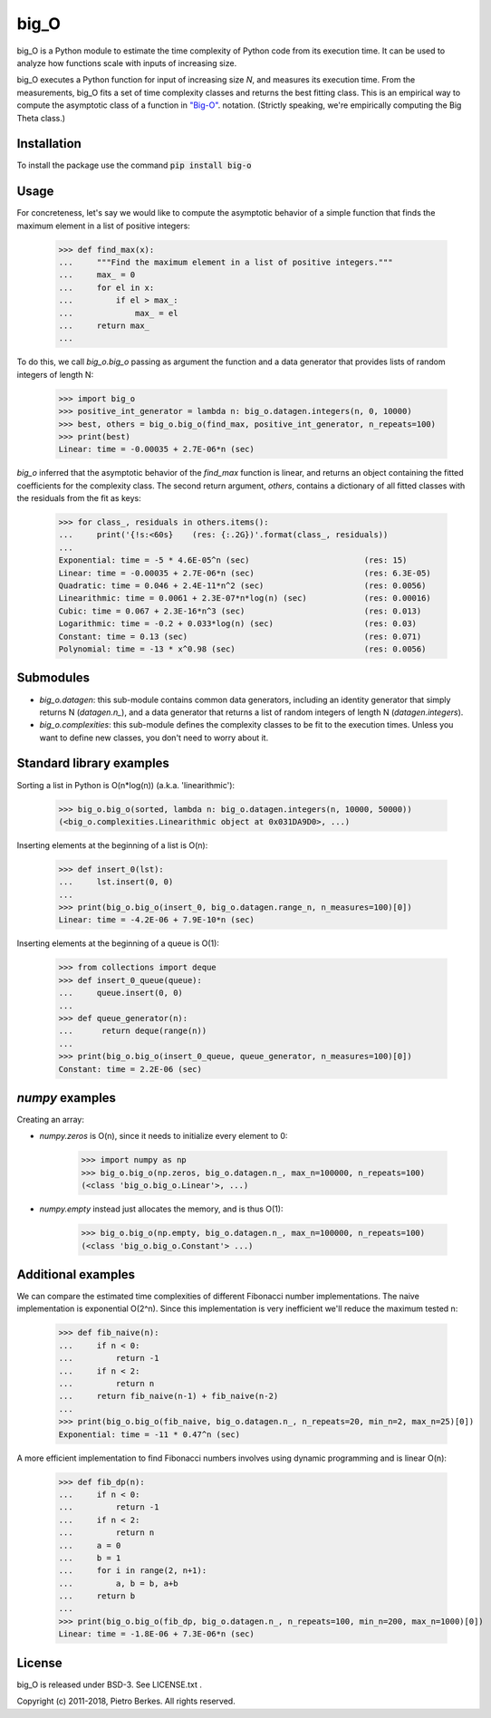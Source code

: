 =====
big_O
=====

big_O is a Python module to estimate the time complexity of Python code from
its execution time.  It can be used to analyze how functions scale with inputs
of increasing size.

big_O executes a Python function for input of increasing size `N`, and measures
its execution time. From the measurements, big_O fits a set of time complexity
classes and returns the best fitting class. This is an empirical way to
compute the asymptotic class of a function in `"Big-O"
<http://en.wikipedia.org/wiki/Big_oh>`_.  notation. (Strictly
speaking, we're empirically computing the Big Theta class.)

Installation
------------

To install the package use the command :code:`pip install big-o`

Usage
-----

For concreteness, let's say we would like to compute the asymptotic behavior
of a simple function that finds the maximum element in a list of positive
integers:

    >>> def find_max(x):
    ...     """Find the maximum element in a list of positive integers."""
    ...     max_ = 0
    ...     for el in x:
    ...         if el > max_:
    ...             max_ = el
    ...     return max_
    ...

To do this, we call `big_o.big_o` passing as argument the function and a
data generator that provides lists of random integers of length N:

    >>> import big_o
    >>> positive_int_generator = lambda n: big_o.datagen.integers(n, 0, 10000)
    >>> best, others = big_o.big_o(find_max, positive_int_generator, n_repeats=100)
    >>> print(best)
    Linear: time = -0.00035 + 2.7E-06*n (sec)

`big_o` inferred that the asymptotic behavior of the `find_max` function is
linear, and returns an object containing the fitted coefficients for the
complexity class. The second return argument, `others`, contains a dictionary
of all fitted classes with the residuals from the fit as keys:

    >>> for class_, residuals in others.items():
    ...     print('{!s:<60s}    (res: {:.2G})'.format(class_, residuals))
    ...
    Exponential: time = -5 * 4.6E-05^n (sec)                        (res: 15)
    Linear: time = -0.00035 + 2.7E-06*n (sec)                       (res: 6.3E-05)
    Quadratic: time = 0.046 + 2.4E-11*n^2 (sec)                     (res: 0.0056)
    Linearithmic: time = 0.0061 + 2.3E-07*n*log(n) (sec)            (res: 0.00016)
    Cubic: time = 0.067 + 2.3E-16*n^3 (sec)                         (res: 0.013)
    Logarithmic: time = -0.2 + 0.033*log(n) (sec)                   (res: 0.03)
    Constant: time = 0.13 (sec)                                     (res: 0.071)
    Polynomial: time = -13 * x^0.98 (sec)                           (res: 0.0056)

Submodules
----------

- `big_o.datagen`: this sub-module contains common data generators, including
  an identity generator that simply returns N (`datagen.n_`), and a data
  generator that returns a list of random integers of length N
  (`datagen.integers`).

- `big_o.complexities`: this sub-module defines the complexity classes to be
  fit to the execution times. Unless you want to define new classes, you don't
  need to worry about it.


Standard library examples
-------------------------

Sorting a list in Python is O(n*log(n)) (a.k.a. 'linearithmic'):

    >>> big_o.big_o(sorted, lambda n: big_o.datagen.integers(n, 10000, 50000))
    (<big_o.complexities.Linearithmic object at 0x031DA9D0>, ...)

Inserting elements at the beginning of a list is O(n):

    >>> def insert_0(lst):
    ...     lst.insert(0, 0)
    ...
    >>> print(big_o.big_o(insert_0, big_o.datagen.range_n, n_measures=100)[0])
    Linear: time = -4.2E-06 + 7.9E-10*n (sec)

Inserting elements at the beginning of a queue is O(1):

    >>> from collections import deque
    >>> def insert_0_queue(queue):
    ...     queue.insert(0, 0)
    ...
    >>> def queue_generator(n):
    ...      return deque(range(n))
    ...
    >>> print(big_o.big_o(insert_0_queue, queue_generator, n_measures=100)[0])
    Constant: time = 2.2E-06 (sec)

`numpy` examples
----------------

Creating an array:

- `numpy.zeros` is O(n), since it needs to initialize every element to 0:

    >>> import numpy as np
    >>> big_o.big_o(np.zeros, big_o.datagen.n_, max_n=100000, n_repeats=100)
    (<class 'big_o.big_o.Linear'>, ...)

- `numpy.empty` instead just allocates the memory, and is thus O(1):

    >>> big_o.big_o(np.empty, big_o.datagen.n_, max_n=100000, n_repeats=100)
    (<class 'big_o.big_o.Constant'> ...)

Additional examples
-------------------

We can compare the estimated time complexities of different Fibonacci number
implementations. The naive implementation is exponential O(2^n). Since this
implementation is very inefficient we'll reduce the maximum tested n:

    >>> def fib_naive(n):
    ...     if n < 0:
    ...         return -1
    ...     if n < 2:
    ...         return n
    ...     return fib_naive(n-1) + fib_naive(n-2)
    ...
    >>> print(big_o.big_o(fib_naive, big_o.datagen.n_, n_repeats=20, min_n=2, max_n=25)[0])
    Exponential: time = -11 * 0.47^n (sec)

A more efficient implementation to find Fibonacci numbers involves using
dynamic programming and is linear O(n):

    >>> def fib_dp(n):
    ...     if n < 0:
    ...         return -1
    ...     if n < 2:
    ...         return n
    ...     a = 0
    ...     b = 1
    ...     for i in range(2, n+1):
    ...         a, b = b, a+b
    ...     return b
    ...
    >>> print(big_o.big_o(fib_dp, big_o.datagen.n_, n_repeats=100, min_n=200, max_n=1000)[0])
    Linear: time = -1.8E-06 + 7.3E-06*n (sec)


License
-------

big_O is released under BSD-3. See LICENSE.txt .

Copyright (c) 2011-2018, Pietro Berkes. All rights reserved.
